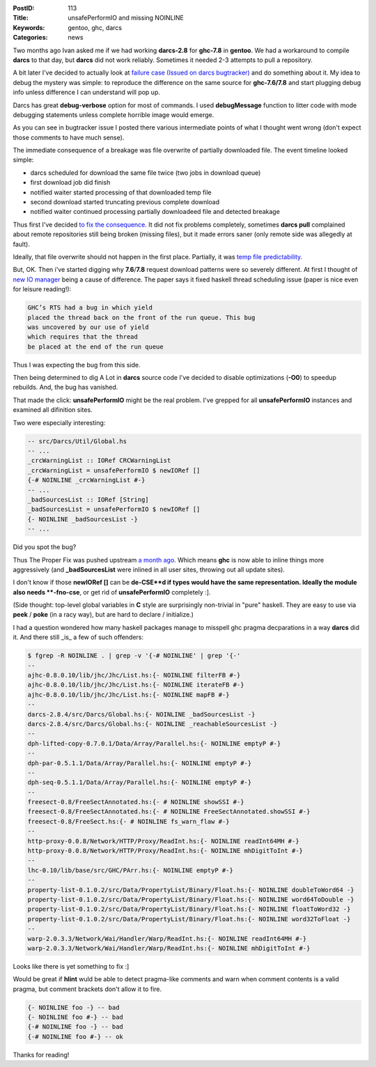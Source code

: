 :PostID: 113
:Title: unsafePerformIO and missing NOINLINE
:Keywords: gentoo, ghc, darcs
:Categories: news

Two months ago Ivan asked me if we had working **darcs-2.8** for **ghc-7.8** in **gentoo**.
We had a workaround to compile **darcs** to that day, but **darcs**
did not work reliably. Sometimes it needed 2-3 attempts to pull
a repository.

A bit later I've decided to actually look at `failure case (Issued on darcs bugtracker) <http://bugs.darcs.net/issue2364>`_
and do something about it. My idea to debug the mystery was simple: to reproduce the difference on the same source
for **ghc-7.6/7.8** and start plugging debug info unless difference I can understand will pop up.

Darcs has great **debug-verbose** option for most of commands. I used
**debugMessage** function to litter code with mode debugging statements unless
complete horrible image would emerge.

As you can see in bugtracker issue I posted there various intermediate points
of what I thought went wrong (don't expect those comments to have much sense).

The immediate consequence of a breakage was file overwrite of partially downloaded file.
The event timeline looked simple:

- darcs scheduled for download the same file twice (two jobs in download queue)
- first download job did finish
- notified waiter started processing of that downloaded temp file
- second download started  truncating previous complete download
- notified waiter continued processing partially downloadeed file
  and detected breakage

Thus first I've decided `to fix the consequence <http://hub.darcs.net/darcs/darcs-screened/patch/20140429134020-6895e>`_.
It did not fix problems completely, sometimes **darcs pull** complained
about remote repositories still being broken (missing files), but it
made errors saner (only remote side was allegedly at fault).

Ideally, that file overwrite should not happen in the first place.
Partially, it was `temp file predictability <https://ghc.haskell.org/trac/ghc/ticket/9058>`_.

But, OK. Then i've started digging why **7.6**/**7.8** request download
patterns were so severely different. At first I thought of `new IO manager <http://haskell.cs.yale.edu/wp-content/uploads/2013/08/hask035-voellmy.pdf>`_
being a cause of difference. The paper says it fixed haskell thread scheduling issue (paper is nice even for leisure reading!):

.. code-block::

     GHC’s RTS had a bug in which yield
     placed the thread back on the front of the run queue. This bug
     was uncovered by our use of yield
     which requires that the thread
     be placed at the end of the run queue

Thus I was expecting the bug from this side.

Then being determined to dig A Lot in **darcs** source code I've
decided to disable optimizations (**-O0**) to speedup rebuilds.
And, the bug has vanished.

That made the click: **unsafePerformIO** might be the real problem.
I've grepped for all **unsafePerformIO** instances and examined all difinition sites.

Two were especially interesting:

.. code-block:: haskell

    -- src/Darcs/Util/Global.hs
    -- ...
    _crcWarningList :: IORef CRCWarningList
    _crcWarningList = unsafePerformIO $ newIORef []
    {-# NOINLINE _crcWarningList #-}
    -- ...
    _badSourcesList :: IORef [String]
    _badSourcesList = unsafePerformIO $ newIORef []
    {- NOINLINE _badSourcesList -}
    -- ...

Did you spot the bug?

Thus The Proper Fix was pushed upstream `a month ago <https://github.com/gentoo-haskell/gentoo-haskell/blob/master/dev-vcs/darcs/files/darcs-2.8.4-issue2364-part-2.patch>`_.
Which means **ghc** is now able to inline things more aggressively
(and **_badSourcesList** were inlined in all user sites, throwing out all update sites).

I don't know if those **newIORef []** can be **de-CSE**d if types would have
the same representation. Ideally the module also needs **-fno-cse**, or get rid of **unsafePerformIO** completely :].

(Side thought: top-level global variables in **C** style are surprisingly non-trivial in "pure" haskell.
They are easy to use via **peek** / **poke** (in a racy way), but are hard to declare / initialize.)

I had a question wondered how many haskell packages manage to misspell ghc pragma decparations
in a way **darcs** did it.
And there still _is_ a few of such offenders:

.. code-block:: bash

    $ fgrep -R NOINLINE . | grep -v '{-# NOINLINE' | grep '{-'
    --
    ajhc-0.8.0.10/lib/jhc/Jhc/List.hs:{- NOINLINE filterFB #-}
    ajhc-0.8.0.10/lib/jhc/Jhc/List.hs:{- NOINLINE iterateFB #-}
    ajhc-0.8.0.10/lib/jhc/Jhc/List.hs:{- NOINLINE mapFB #-}
    --
    darcs-2.8.4/src/Darcs/Global.hs:{- NOINLINE _badSourcesList -}
    darcs-2.8.4/src/Darcs/Global.hs:{- NOINLINE _reachableSourcesList -}
    --
    dph-lifted-copy-0.7.0.1/Data/Array/Parallel.hs:{- NOINLINE emptyP #-}
    --
    dph-par-0.5.1.1/Data/Array/Parallel.hs:{- NOINLINE emptyP #-}
    --
    dph-seq-0.5.1.1/Data/Array/Parallel.hs:{- NOINLINE emptyP #-}
    --
    freesect-0.8/FreeSectAnnotated.hs:{- # NOINLINE showSSI #-}
    freesect-0.8/FreeSectAnnotated.hs:{- # NOINLINE FreeSectAnnotated.showSSI #-}
    freesect-0.8/FreeSect.hs:{- # NOINLINE fs_warn_flaw #-}
    --
    http-proxy-0.0.8/Network/HTTP/Proxy/ReadInt.hs:{- NOINLINE readInt64MH #-}
    http-proxy-0.0.8/Network/HTTP/Proxy/ReadInt.hs:{- NOINLINE mhDigitToInt #-}
    --
    lhc-0.10/lib/base/src/GHC/PArr.hs:{- NOINLINE emptyP #-}
    --
    property-list-0.1.0.2/src/Data/PropertyList/Binary/Float.hs:{- NOINLINE doubleToWord64 -}
    property-list-0.1.0.2/src/Data/PropertyList/Binary/Float.hs:{- NOINLINE word64ToDouble -}
    property-list-0.1.0.2/src/Data/PropertyList/Binary/Float.hs:{- NOINLINE floatToWord32 -}
    property-list-0.1.0.2/src/Data/PropertyList/Binary/Float.hs:{- NOINLINE word32ToFloat -}
    --
    warp-2.0.3.3/Network/Wai/Handler/Warp/ReadInt.hs:{- NOINLINE readInt64MH #-}
    warp-2.0.3.3/Network/Wai/Handler/Warp/ReadInt.hs:{- NOINLINE mhDigitToInt #-}

Looks like there is yet something to fix :]

Would be great if **hlint** wuld be able to detect pragma-like comments
and warn when comment contents is a valid pragma, but comment brackets
don't allow it to fire.

.. code-block:: haskell

    {- NOINLINE foo -} -- bad
    {- NOINLINE foo #-} -- bad
    {-# NOINLINE foo -} -- bad
    {-# NOINLINE foo #-} -- ok

Thanks for reading!
